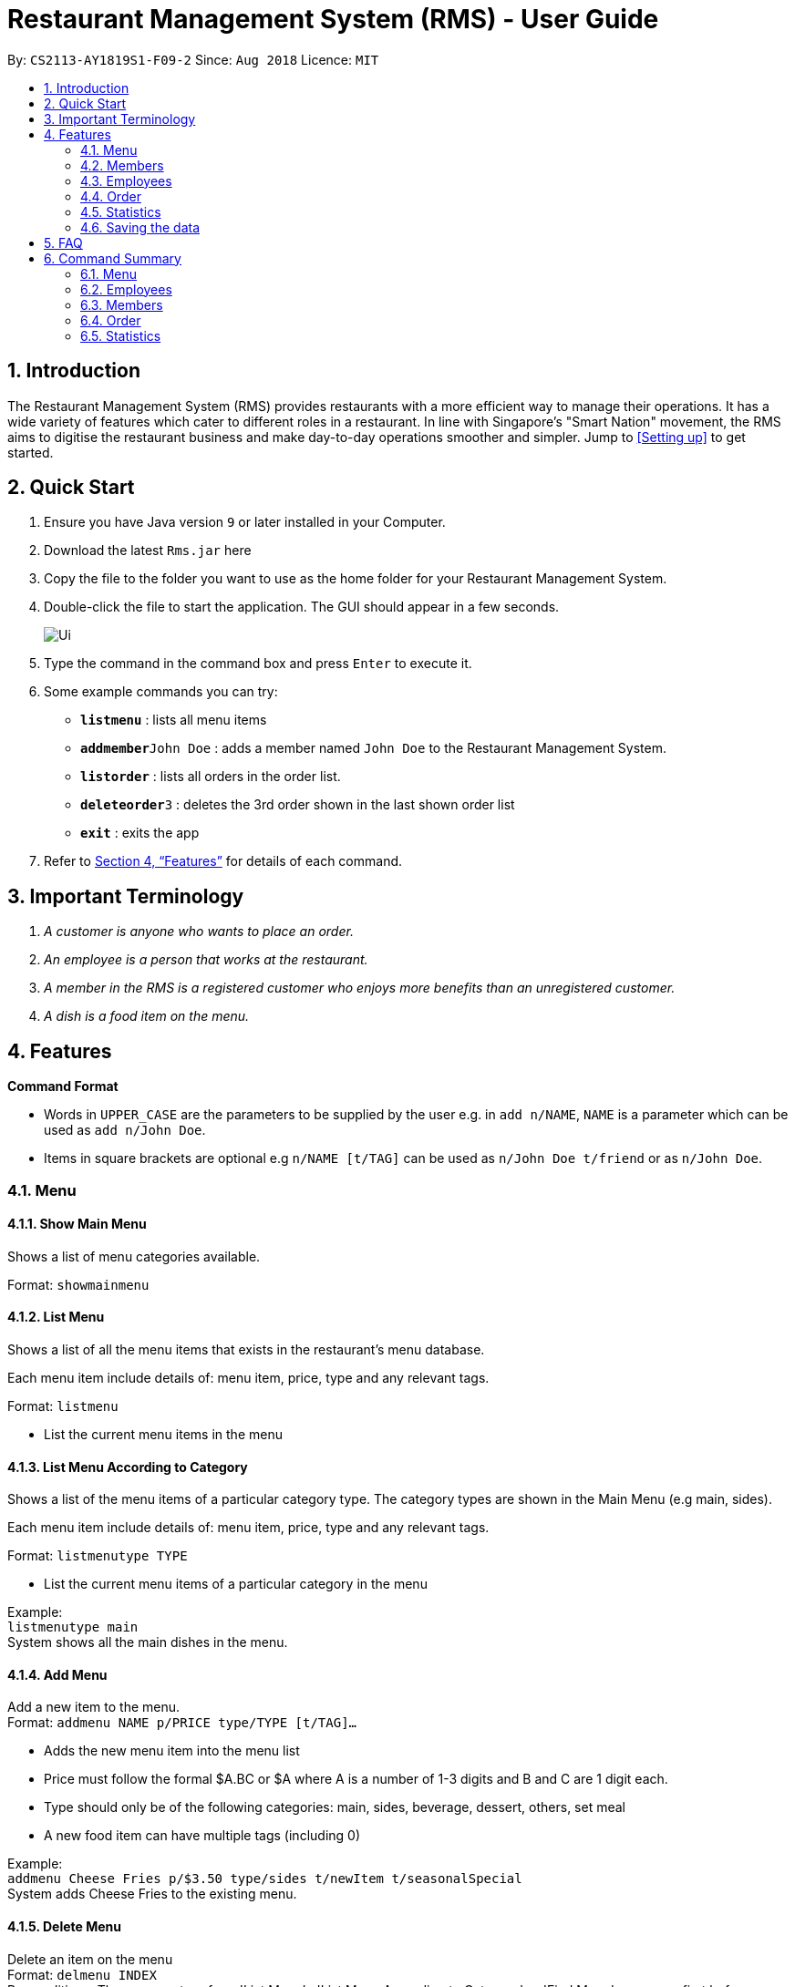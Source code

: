 = Restaurant Management System (RMS) - User Guide
:site-section: UserGuide
:toc:
:toc-title:
:toc-placement: preamble
:sectnums:
:imagesDir: images
:stylesDir: stylesheets
:xrefstyle: full
:experimental:
ifdef::env-github[]
:tip-caption: :bulb:
:note-caption: :information_source:
endif::[]
:repoURL: https://github.com/CS2113-AY1819S1-F09-2/main/tree/master

By: `CS2113-AY1819S1-F09-2`      Since: `Aug 2018`      Licence: `MIT`

== Introduction

The Restaurant Management System (RMS) provides restaurants with a more efficient way to manage their operations. It has a wide variety of features which cater to different roles in a restaurant. In line with Singapore's "Smart Nation" movement, the RMS aims to digitise the restaurant business and make day-to-day operations smoother and simpler. Jump to <<Setting up>> to get started.

== Quick Start
.  Ensure you have Java version `9` or later installed in your Computer.
.  Download the latest `Rms.jar` here
.  Copy the file to the folder you want to use as the home folder for your Restaurant Management System.
.  Double-click the file to start the application. The GUI should appear in a few seconds.
+
image::Ui.png[]
+
.  Type the command in the command box and press kbd:[Enter] to execute it.
.  Some example commands you can try:

* *`listmenu`* : lists all menu items
* **`addmember`**`John Doe` : adds a member named `John Doe` to the Restaurant Management System.
* *`listorder`* : lists all orders in the order list.
* **`deleteorder`**`3` : deletes the 3rd order shown in the last shown order list
* *`exit`* : exits the app
.  Refer to <<Features>> for details of each command.

== Important Terminology
.  _A customer is anyone who wants to place an order._
. _An employee is a person that works at the restaurant._
. _A member in the RMS is a registered customer who enjoys more benefits than an unregistered customer._
. _A dish is a food item on the menu._

[[Features]]
== Features

====

*Command Format*

* Words in `UPPER_CASE` are the parameters to be supplied by the user e.g. in `add n/NAME`, `NAME` is a parameter which can be used as `add n/John Doe`.
* Items in square brackets are optional e.g `n/NAME [t/TAG]` can be used as `n/John Doe t/friend` or as `n/John Doe`.
====

// tag::menucommands[]
=== Menu

==== Show Main Menu

Shows a list of menu categories available. +

Format: `showmainmenu`

==== List Menu

Shows a list of all the menu items that exists in the restaurant's menu database. +

Each menu item include details of: menu item, price, type and any relevant tags. +

Format: `listmenu`

* List the current menu items in the menu

==== List Menu According to Category

Shows a list of the menu items of a particular category type. The category types are shown in the Main Menu (e.g main, sides). +

Each menu item include details of: menu item, price, type and any relevant tags. +

Format: `listmenutype TYPE`

* List the current menu items of a particular category in the menu

Example: +
`listmenutype main` +
System shows all the main dishes in the menu.

==== Add Menu

Add a new item to the menu. +
Format: `addmenu NAME p/PRICE type/TYPE [t/TAG]...`

* Adds the new menu item into the menu list
* Price must follow the formal $A.BC or $A where A is a number of 1-3 digits and B and C are 1 digit each.
* Type should only be of the following categories: main, sides, beverage, dessert, others, set meal
* A new food item can have multiple tags (including 0)

Example: +
`addmenu Cheese Fries p/$3.50 type/sides t/newItem t/seasonalSpecial` +
System adds Cheese Fries to the existing menu.

==== Delete Menu

Delete an item on the menu +
Format: `delmenu INDEX` +
Preconditions: The user must perform 'List Menu' , 'List Menu According to Category' or 'Find Menu' use cases first before performing 'Delete Menu'

* Deletes the menu item in that particular index
* INDEX should be less than or equal to the total number of food items stated at the end of the list

Example: +
`listmenutype main` +
`delmenu 1` +
System deletes menu item in index 1 from the displayed menu of main dishes. +
`listmenutype main` +
`delmenu 1` +
System deletes the menu item in index 1 from the displayed menu of main dishes. +
`findmenu Cheese Fries` +
`delmenu 3` +
System deletes Cheese Fries in index 3 from the displayed menu of items found with `Cheese Fries` keyword.

==== Find Menu

Finds the menu item(s) related to the keywords typed in by the user. +
Format: `findmenu KEYWORD [MORE KEYWORDS]`

* A list of menu items with names related to the keyword(s) will be displayed.
* The search is case insensitive eg. `cheese` will match `Cheese`.
* Order of keywords do not matter.
* Only full words will be matched. eg `burg` will not match `Burger`
* Menu items matching atleast one key word will be returned. eg '`cheese` will return `Cheese Fries`, `Cheese Burger`.

Example: +
`findmenu Burger Coke Fries` +
Returns Double Cheese burger, Veggie Burger, Coke, coke zero, Fries, Curly Fries

==== Menu Recommendations

Displays the best selling items of each category, if they are sold, as the recommended items of the restaurant. +
Format: `recommendations`

* For a particular category, if no menu items are sold, items from that category will not be displayed under recommendations.
* Atleast one item from each category must be sold in order for recommendations to reflect items from that category.

Example: +
`recommendations` +
Returns Main: Double Cheese Burger, Sides: French Fries, Beverage: Sprite

// end::menucommands[]

[[MemberCommands]]
// tag::membercommands[]
=== Members

==== Add Member

Add a new member to the RMS +
Format: `addmember` NAME e/EMAIL

* Member name cannot be longer than 30 alphanumeric characters and spaces.
* Member name must have at least 1 character.
* Email should be 2 alphanumeric/period strings that are no longer than 20 characters separated by '@'

Example: +
`addmember kang ming e/kangming@rms.com` +
Returns:  New member added: kang ming | Email: kangming@rms.com | Available Points: 0 | Total Points: 0 | Tier: Bronze | Date: Mon Oct 20 22:12:07 SRET 2018

==== List Member

Shows a list of all the members in the RMS. Displays the NAME, POINTS, DATE JOINED, MEMBERSHIP TIER of each member. +
Format: `listmember`

Example: +
`listmember`

==== Delete Member

Delete membership details of a member in the RMS +
Format: `delmember INDEX`

Example: +
`delmember 1`

// end::membercommands[]

// tag::employeecommands[]
=== Employees
==== List Employees

Show a list of all the employees on the RMS. +
Format: `listemp`

==== Add Employee

Adds a new employee to the RMS. +
Format: `addemp NAME p/PHONE_NUMBER e/EMAIL a/ADDRESS pos/POSITION`

* Employees with exact same names are not allowed irregardless of it being in upper or lower case.
* Employee name cannot be longer than 30 alphanumeric characters and spaces.
* Employee name must have at least 1 character.
* Phone numbers must be an 8 digit number.
* Email should be 2 alphanumeric/period strings that are no longer than 20 characters separated by '@'

Example: +
 `addemp John Doe p/91234567 e/Example2018@rms.com a/Clementi Ave 2, Blk 543 #13-12 pos/Cashier` +
 Adds a new employee with the specified details.

==== Edit Employee

Edit details of an employee in the RMS. +
Format: `editemp INDEX [p/PHONE_NUMBER] [e/EMAIL] [a/ADDRESS] [pos/POSITION]`

* Edits the employee at the specified `INDEX`.
* Parameters in square brackets are optional.
* At least one of the optional parameters must be provided.
* Existing values will be updated to the input values.
* The index must be a positive integer `1, 2, 3 ...`
* Phone numbers must be an 8 digit number.
* Email should be 2 alphanumeric/period strings that are no longer than 20 characters separated by '@'

Example: +

* `listemp` +
* `editemp 1 pos/Cashier` +
Edits the position of the 1st employee in the employee list to Cashier.

==== Delete Employee

Deletes an employee from the RMS. +
Format: `delemp INDEX`

* Deletes the employee at the specified `INDEX`.
* The index refers to the index number shown in the displayed employee list.
* The index must be a positive integer `1, 2, 3 ...`

Example: +

* `listemp` +
* `delemp 1` +
Deletes the 1st employee in the employee list.

==== Clock In

Clocks in attendance for the specified employee based on the current date and time +
Format: `clockin NAME`

* Employee must either have been newly created or
have used the "Clock Out" command, otherwise the system will request the user to use the "Clock Out" command first.

Example: +
`clockin John Doe` +
Clocks in for the employee John Doe.


==== Clock Out

Clocks out for the specified employee based on the current date and time. +
Format: `clockout NAME`

* Employee must have used the "Clock In" command, otherwise the system will request the user to use the "Clock In" command first.

Example: +
`clockout John Doe` +
Clocks out for the employee John Doe.

// end::employeecommands[]

// tag::orderuserguide[]
=== Order

==== Add Order

image::AddOrderInstruction.png[]

To add a new order to the order list, a draft must be completed before adding it to the order list. +

To do so, dishes must be added into the draft before it can be added into the order list after
the draft is confirmed.

If the customer is a registered member, the customer's information can be found in the member list and can be added
into the order draft to use and accumulate member points
once the order is confirmed.

* *Display Draft And Instruction For Adding New Order* +
+
Displays the current draft, steps to add an order and the list of order draft commands that can be used +
+
Format: `addorder`

* *Edit A Dish Item Of The Draft* +
+
By picking dishes from the last shown menu and state the quantity to be added,
te dish items can be added, deleted or edited in the draft order. +
+
 ** If the quantity is set to 0, then the dish will be removed from the draft.
 ** If the quantity is a positive integer, then the quantity of the dish will be set to quantity.
+
Format: `draftdish INDEX q/QUANTITY [INDEX q/QUANTITY]...`

** There must be no duplicated index in the input command.
** The indexes refer to the index numbers shown in the last shown menu list.
** The indexes must be non-negative integers.
** The quantities must be non-negative integers of 1-3 digits.

* *Select A Member As The Customer Of The Draft* +
_This step is only necessary if the customer is a member._
+
Select a member from the last shown member list to be the customer of the draft order. +
+
Format: `draftcustomer INDEX`
+
 ** The index refers to the index number shown in the last shown member list.

* *Redeems member points in the draft order* +
_This step can only be done after the following conditions have been met:_
+
. _A member has been added to the draft order._
+
. _At least one dish has been added to the draft order._
+
Assign member points to be redeemed as discount for the draft order.
+
Format: `draftpoints POINTS`
+
 ** The points redeemed must be a non-negative integer.
 ** The limit to the redeemable points is set as the smaller value between the amount of points the customer currently
 has and the maximum amount of points can be deduced from the order such that the final price is not less than zero.
 ** If the assigned redeemed points is more than the limit, then it will be set back to the limit.

* *Clear Draft* +
+
Clear all details of the draft order. +
+
Format: `cleardraft`

* *ConfirmDraft* +
+
Confirm the draft and add it to the order list. +
+
Once it is confirmed, the ordered dish items in the
newly added order can no longer be changed. +
+
Format: `confirmdraft`

==== Delete Order

Delete an order. +

The deleted order is specified by the index of that order on the last displayed order list. +

Format: `deleteorder INDEX`

* The index refers to the index number shown in the last shown order list.

==== Clear Order

Clear the entire order list. +

Format: `clearorder`

==== List Orders

Shows a list of all the current orders.

Each order include details of: customer, ordered time, total price and the list of dish items and quantities ordered

Format: `listorder`.
// end::orderuserguide[]


// tag::statisticscommands[]
=== Statistics

==== View Employee Statistics

Displays the employee statistics overview +
Overview consists of the number of employees in the system,
current on duty employees and all the employees' recent 3 activity +
Format: statsemp

Examples: +
`statsemp`

==== View Member Statistics

Displays the member statistics overview +
Overview consists of the number of new member signups on the current day, month and year.
It also includes the number of members in each member tier. +
Format: statsmember

Examples: +
`statsmember`

==== View Menu Statistics

Displays the menu statistics overview without any parameters or with optional parameters `f/` or `t/` to set date range for calculation of statistics +
Overview consists of the number of sales for all the menu items in the system. Including menu items that was deleted but still exists in an order. +
Bestsellers and least popular items are also displayed.
Format: statsmenu [f/mmddyyyy] [t/mmddyyyy]

Examples: +

* `statsmenu`
* `statsmenu f/01122017 t/31122017`
* `statsmenu f/01012017`
* `statsmenu f/31122018`

==== View Order Statistics

Displays the order statistics overview +
Overview consists of the number of sales as well as the revenue for the current day, month and year +
Past 12 monthly revenue are also displayed here.
Format: statsorder

Examples: +
`statsorder`

// end::statisticscommands[]

=== Saving the data

Data from the Restaurant Management System are saved in the hard disk automatically after any command that changes the data. +
There is no need to save manually.

== FAQ

*Q*: How do I transfer my data to another Computer? +
*A*: Install the app in the other computer and overwrite the empty data file it creates with the file that contains the data of your previous Restaurant Management System folder.

== Command Summary

// tag::menucommandsummary[]


=== Menu

*Show Main Menu Page* : `showmainmenu`

*Find Menu* : `findmenu KEYWORD [MORE KEYWORDS]`

*Add Item* : `addmenu NAME p/PRICE type/TYPE [t/TAG]`

*Delete Item* : `delmenu INDEX`

*List Menu* : `listmenu`

*List Menu According to Category* : `listmenubytype TYPE`

*See Recommended Menu Items* : `recommendations`
// end::menucommandsummary[]

=== Employees

*List Emplyees* : `listemp`

*Add Employee* : `addemp NAME p/PHONE_NUMBER e/EMAIL a/ADDRESS pos/POSITION`

*Edit Employee* : `editemp INDEX [p/PHONE_NUMBER] [e/EMAIL] [a/ADDRESS] [pos/POSITION]`

*Delete Employee* : `delemp INDEX`

*Clock In* : `clockin NAME`

*Clock Out* : `clockout NAME`

=== Members

*Add Member* : `addmember NAME e/EMAIL`

*List Member* : `listmember`

*Delete Member* : `delmember INDEX`


// tag::ordercommandsummary[]
=== Order

* *Add Order:*

** *Display Add Order Commands*: `addorder`

** *Edit Draft Dishes*: `draftdish INDEX q/QUANTITY` +
e.g. `draftdish 4 q/1`

** *Select Draft Customer*: `draftcustomer INDEX` +
e.g. `draftcustomer 2`

** *Redeem Member Points*: `draftpoints POINTS` +
e.g. `draftpoints 100`

** *Clear The Draft*: `cleardraft`

** *Confirm Draft*: `confirmdraft`

* *Delete Order* : `deleteorder INDEX` +
e.g. `deleteorder 3`

* *Clear Order List* : `clearorder`

* *List All Orders* : `listorder`
// end::ordercommandsummary[]

=== Statistics

*View Employee Statistics* : `statsemp`

*View Member Statistics* : `statsmember`

*View Menu Statistics* : `statsmenu [f/ddmmyyyy] [t/ddmmyyyy]`

*View Order Statistics* : `statsorder`
